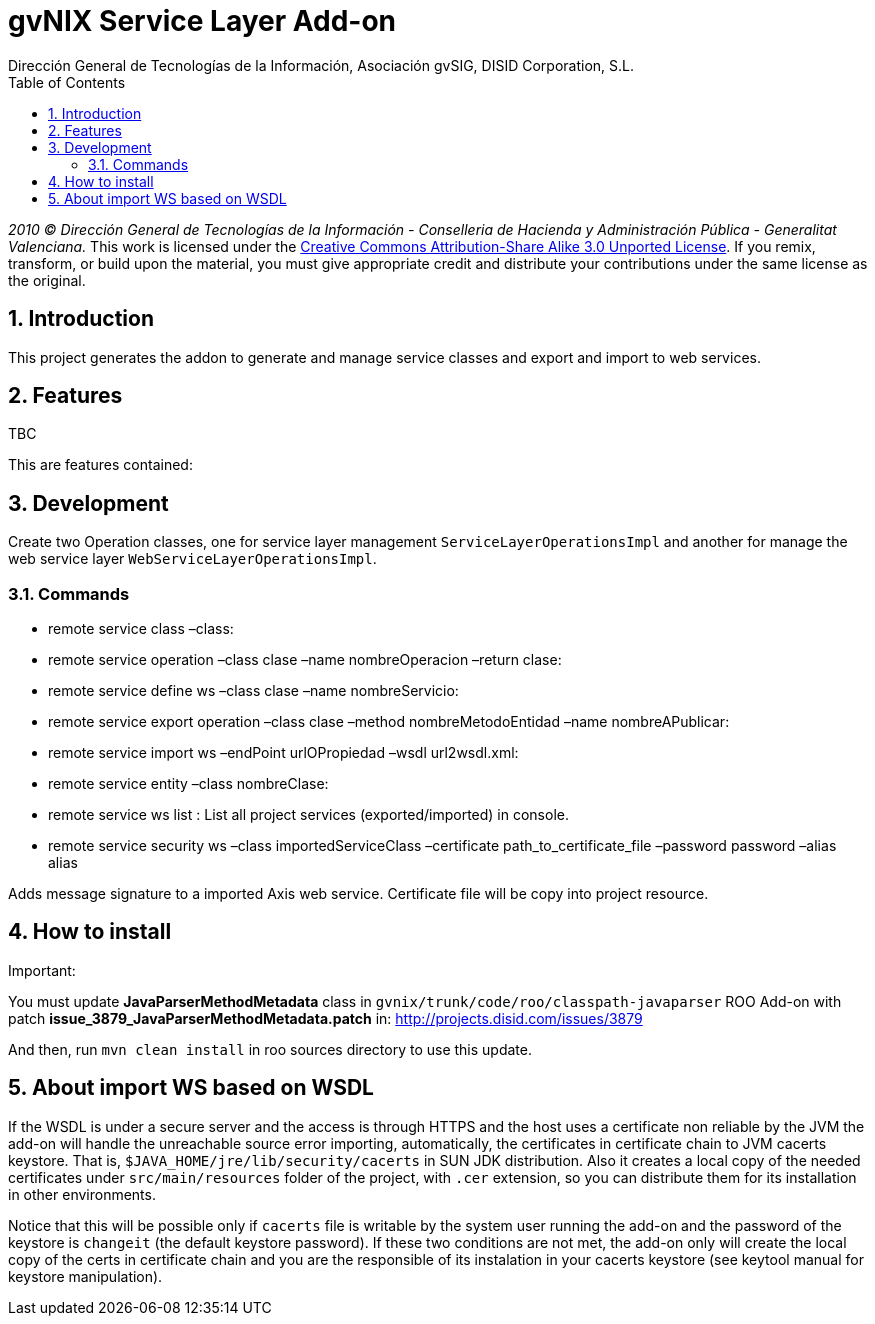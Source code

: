 //
// Prerequisites:
//
//   ruby 1.9.3+
//   asciidoctor     (use gem to install)
//   asciidoctor-pdf (use gem to install)
//
// Build the document:
// ===================
//
// HTML5:
//
//   $ asciidoc -b html5 readme.adoc
//
// HTML5 Asciidoctor:
//   # Embed images in XHTML
//   asciidoctor -b html5 readme.adoc
//
// PDF Asciidoctor:
//   $ asciidoctor-pdf readme.adoc


= gvNIX Service Layer Add-on
:Project:   gvNIX, un Addon de Spring Roo Suite
:Copyright: 2010 (C) Dirección General de Tecnologías de la Información - Conselleria de Hacienda y Administración Pública - CC BY-NC-SA 3.0
:Author:    Dirección General de Tecnologías de la Información, Asociación gvSIG, DISID Corporation, S.L.
:corpsite: www.gvnix.org
:doctype: article
:keywords: gvNIX, Documentation
:toc:
:toc-placement: left
:toc-title: Table of Contents
:toclevels: 4
:numbered:
:sectnumlevels: 4
:source-highlighter:  pygments
ifdef::backend-pdf[]
:pdf-style: asciidoctor
:pagenums:
:pygments-style:  bw
endif::[]


_2010 (C) Dirección General de Tecnologías de la Información - Conselleria de Hacienda y
Administración Pública - Generalitat Valenciana._
This work is licensed under the http://creativecommons.org/licenses/by-sa/3.0/[Creative Commons Attribution-Share Alike
3.0 Unported License]. If you remix, transform, or build upon the material, you  must give appropriate credit and
distribute your contributions under the same license as the original.

[[introduction]]
Introduction
------------

This project generates the addon to generate and manage service classes
and export and import to web services.

[[features]]
Features
--------

TBC

This are features contained:

[[development]]
Development
-----------

Create two Operation classes, one for service layer management
`ServiceLayerOperationsImpl` and another for manage the web service
layer `WebServiceLayerOperationsImpl`.

[[commands]]
Commands
~~~~~~~~

* remote service class –class:
* remote service operation –class clase –name nombreOperacion –return
clase:
* remote service define ws –class clase –name nombreServicio:
* remote service export operation –class clase –method
nombreMetodoEntidad –name nombreAPublicar:
* remote service import ws –endPoint urlOPropiedad –wsdl url2wsdl.xml:
* remote service entity –class nombreClase:
* remote service ws list : List all project services (exported/imported)
in console.
* remote service security ws –class importedServiceClass –certificate
path_to_certificate_file –password password –alias alias

Adds message signature to a imported Axis web service. Certificate file
will be copy into project resource.

[[how-to-install]]
How to install
--------------

Important:

You must update *JavaParserMethodMetadata* class in
`gvnix/trunk/code/roo/classpath-javaparser` ROO Add-on with patch
*issue_3879_JavaParserMethodMetadata.patch* in:
http://projects.disid.com/issues/3879

And then, run `mvn clean install` in roo sources directory to use this
update.

[[about-import-ws-based-on-wsdl]]
About import WS based on WSDL
-----------------------------

If the WSDL is under a secure server and the access is through HTTPS and
the host uses a certificate non reliable by the JVM the add-on will
handle the unreachable source error importing, automatically, the
certificates in certificate chain to JVM cacerts keystore. That is,
`$JAVA_HOME/jre/lib/security/cacerts` in SUN JDK distribution. Also it
creates a local copy of the needed certificates under
`src/main/resources` folder of the project, with `.cer` extension, so
you can distribute them for its installation in other environments.

Notice that this will be possible only if `cacerts` file is writable by
the system user running the add-on and the password of the keystore is
`changeit` (the default keystore password). If these two conditions are
not met, the add-on only will create the local copy of the certs in
certificate chain and you are the responsible of its instalation in your
cacerts keystore (see keytool manual for keystore manipulation).
